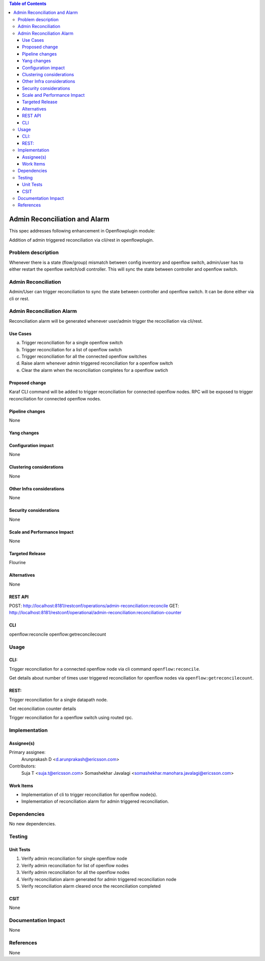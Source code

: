 .. contents:: Table of Contents
      :depth: 3

==============================
Admin Reconciliation and Alarm
==============================

This spec addresses following enhancement in Openflowplugin module:

Addition of admin triggered reconciliation via cli/rest in openflowplugin.

Problem description
===================
Whenever there is a state (flow/group) mismatch between config inventory and openflow switch, admin/user has to either
restart the openflow switch/odl controller. This will sync the state between controller and openflow switch.

Admin Reconciliation
====================
Admin/User can trigger reconciliation to sync the state between controller and openflow switch. It can be done either
via cli or rest.

Admin Reconciliation Alarm
==========================
Reconciliation alarm will be generated whenever user/admin trigger the recociliation via cli/rest.


Use Cases
---------

a. Trigger reconciliation for a single openflow switch
b. Trigger reconciliation for a list of openflow switch
c. Trigger reconciliation for all the connected openflow switches
d. Raise alarm whenever admin triggered reconciliation for a openflow switch
e. Clear the alarm when the reconciliation completes for a openflow swtich

Proposed change
---------------
Karaf CLI command will be added to trigger reconciliation for connected openflow nodes.
RPC will be exposed to trigger reconciliation for connected openflow nodes.

Pipeline changes
----------------
None

Yang changes
------------

.. code-block:: none
   :caption: admin-reconciliation.yang

   container reconciliation-counter {
      description "Number of administrative ordered reconciliation";
      list reconcile-counter {
         key node-id;
         uses counter;
      }
   }

   grouping counter {
      leaf node-id {
          type uint64;
      }
      leaf success-count {
          type uint32;
          default 0;
      }
      leaf failure-count {
          type uint32;
          default 0;
      }
      leaf last-request-time {
           description "Timestamp when admin reconcile was last requested";
           type string;
      }
   }

   rpc reconcile {
      description "Requests the execution of an administrative reconciliation between the controller and
                   one or several or all Nodes";
      input {
          leaf-list nodes {
              description "List of nodes to be reconciled";
              type uint64;
          }

          leaf reconcile-all-nodes {
              description "Flag to indicate that all nodes to be reconciled";
              type boolean;
              mandatory false;
              default false;
          }
      }

      output {
           leaf result {
               type boolean;
           }
      }
   }

Configuration impact
--------------------
None

Clustering considerations
-------------------------
None

Other Infra considerations
--------------------------
None

Security considerations
-----------------------
None

Scale and Performance Impact
----------------------------
None

Targeted Release
----------------
Flourine

Alternatives
------------
None

REST API
--------
POST: http://localhost:8181/restconf/operations/admin-reconciliation:reconcile
GET: http://localhost:8181/restconf/operational/admin-reconciliation:reconciliation-counter

CLI
---
openflow:reconcile
openflow:getreconcilecount

Usage
=====

CLI:
----
Trigger reconciliation for a connected openflow node via cli command ``openflow:reconcile``.

.. code-block:: bash
   :caption: openflow:reconcile

   opendaylight-user@root>openflow:reconcile 244711506862915
   reconcile successfully completed for the nodes

Get details about number of times user triggered reconciliation for openflow nodes via ``openflow:getreconcilecount``.

.. code-block:: bash
   :caption: openflow:getreconcilecount

   opendaylight-user@root>openflow:getreconcilecount
   NodeId              ReconcileSuccessCount     ReconcileFailureCount     LastReconcileTime
   ------------------------------------------------------------------------------------------------
   244711506862915     2                         0                         2018-06-06T11:51:51.989

REST:
-----

Trigger reconciliation for a single datapath node.

.. code-block:: bash
   :caption: http://localhost:8181/restconf/operations/admin-reconciliation:reconcile

   POST /restconf/operations/admin-reconciliation:reconcile
   {
     "input" :  {
       "nodes":["244711506862915"]
     }
   }

Get reconciliation counter details

.. code-block:: bash
   :caption: http://localhost:8181/restconf/operational/admin-reconciliation:reconciliation-counter

   GET /restconf/operational/admin-reconciliation:reconciliation-counter

   OUTPUT:
   =======

   Request URL
   http://localhost:8181/restconf/operational/admin-reconciliation:reconciliation-counter
   Response Body
   {
     "reconciliation-counter": {
       "reconcile-counter": [
         {
           "node-id": 244711506862915,
           "success-count": 4,
           "last-request-time": "2018-06-06T12:09:53.325"
         }
       ]
     }
   }


Trigger reconciliation for a openflow switch using routed rpc.

.. code-block:: bash
   :caption: http://localhost:8181/restconf/operations/reconciliation:reconcile-node

   POST /restconf/operations/reconciliation:reconcile-node
   {
     "input": {
       "nodeId": "244711506862915",
       "node": "/opendaylight-inventory:nodes/opendaylight-inventory:node[opendaylight-inventory:id='openflow:244711506862915']"
     }
   }

   Request URL
   http://localhost:8181/restconf/operations/reconciliation:reconcile-node
   Response Body
   {
     "output": {
       "result": true
     }
   }

Implementation
==============
Assignee(s)
-----------
Primary assignee:
  Arunprakash D <d.arunprakash@ericsson.com>

Contributors:
 Suja T <suja.t@ericsson.com>
 Somashekhar Javalagi <somashekhar.manohara.javalagi@ericsson.com>

Work Items
----------
* Implementation of cli to trigger reconciliation for openflow node(s).
* Implementation of reconciliation alarm for admin triggered reconciliation.

Dependencies
============
No new dependencies.

Testing
=======
Unit Tests
----------
#. Verify admin reconciliation for single openflow node
#. Verify admin reconciliation for list of openflow nodes
#. Verify admin reconciliation for all the openflow nodes
#. Verify reconciliation alarm generated for admin triggered reconciliation node
#. Verify reconciliation alarm cleared once the reconciliation completed

CSIT
----
None

Documentation Impact
====================
None

References
==========
None